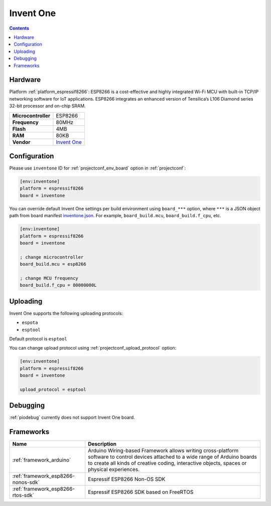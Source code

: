 ..  Copyright (c) 2014-present PlatformIO <contact@platformio.org>
    Licensed under the Apache License, Version 2.0 (the "License");
    you may not use this file except in compliance with the License.
    You may obtain a copy of the License at
       http://www.apache.org/licenses/LICENSE-2.0
    Unless required by applicable law or agreed to in writing, software
    distributed under the License is distributed on an "AS IS" BASIS,
    WITHOUT WARRANTIES OR CONDITIONS OF ANY KIND, either express or implied.
    See the License for the specific language governing permissions and
    limitations under the License.

.. _board_espressif8266_inventone:

Invent One
==========

.. contents::

Hardware
--------

Platform :ref:`platform_espressif8266`: ESP8266 is a cost-effective and highly integrated Wi-Fi MCU with built-in TCP/IP networking software for IoT applications. ESP8266 integrates an enhanced version of Tensilica’s L106 Diamond series 32-bit processor and on-chip SRAM.

.. list-table::

  * - **Microcontroller**
    - ESP8266
  * - **Frequency**
    - 80MHz
  * - **Flash**
    - 4MB
  * - **RAM**
    - 80KB
  * - **Vendor**
    - `Invent One <https://inventone.ng/?utm_source=platformio.org&utm_medium=docs>`__


Configuration
-------------

Please use ``inventone`` ID for :ref:`projectconf_env_board` option in :ref:`projectconf`:

.. code-block:: ini

  [env:inventone]
  platform = espressif8266
  board = inventone

You can override default Invent One settings per build environment using
``board_***`` option, where ``***`` is a JSON object path from
board manifest `inventone.json <https://github.com/platformio/platform-espressif8266/blob/master/boards/inventone.json>`_. For example,
``board_build.mcu``, ``board_build.f_cpu``, etc.

.. code-block:: ini

  [env:inventone]
  platform = espressif8266
  board = inventone

  ; change microcontroller
  board_build.mcu = esp8266

  ; change MCU frequency
  board_build.f_cpu = 80000000L


Uploading
---------
Invent One supports the following uploading protocols:

* ``espota``
* ``esptool``

Default protocol is ``esptool``

You can change upload protocol using :ref:`projectconf_upload_protocol` option:

.. code-block:: ini

  [env:inventone]
  platform = espressif8266
  board = inventone

  upload_protocol = esptool

Debugging
---------
:ref:`piodebug` currently does not support Invent One board.

Frameworks
----------
.. list-table::
    :header-rows:  1

    * - Name
      - Description

    * - :ref:`framework_arduino`
      - Arduino Wiring-based Framework allows writing cross-platform software to control devices attached to a wide range of Arduino boards to create all kinds of creative coding, interactive objects, spaces or physical experiences.

    * - :ref:`framework_esp8266-nonos-sdk`
      - Espressif ESP8266 Non-OS SDK

    * - :ref:`framework_esp8266-rtos-sdk`
      - Espressif ESP8266 SDK based on FreeRTOS
